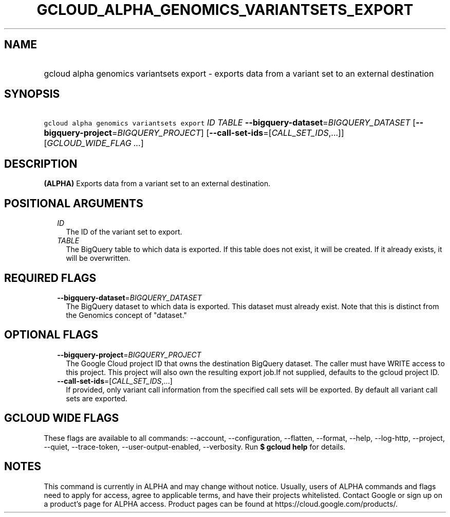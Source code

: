 
.TH "GCLOUD_ALPHA_GENOMICS_VARIANTSETS_EXPORT" 1



.SH "NAME"
.HP
gcloud alpha genomics variantsets export \- exports data from a variant set to an external destination



.SH "SYNOPSIS"
.HP
\f5gcloud alpha genomics variantsets export\fR \fIID\fR \fITABLE\fR \fB\-\-bigquery\-dataset\fR=\fIBIGQUERY_DATASET\fR [\fB\-\-bigquery\-project\fR=\fIBIGQUERY_PROJECT\fR] [\fB\-\-call\-set\-ids\fR=[\fICALL_SET_IDS\fR,...]] [\fIGCLOUD_WIDE_FLAG\ ...\fR]



.SH "DESCRIPTION"

\fB(ALPHA)\fR Exports data from a variant set to an external destination.



.SH "POSITIONAL ARGUMENTS"

.RS 2m
.TP 2m
\fIID\fR
The ID of the variant set to export.

.TP 2m
\fITABLE\fR
The BigQuery table to which data is exported. If this table does not exist, it
will be created. If it already exists, it will be overwritten.


.RE
.sp

.SH "REQUIRED FLAGS"

.RS 2m
.TP 2m
\fB\-\-bigquery\-dataset\fR=\fIBIGQUERY_DATASET\fR
The BigQuery dataset to which data is exported. This dataset must already exist.
Note that this is distinct from the Genomics concept of "dataset."


.RE
.sp

.SH "OPTIONAL FLAGS"

.RS 2m
.TP 2m
\fB\-\-bigquery\-project\fR=\fIBIGQUERY_PROJECT\fR
The Google Cloud project ID that owns the destination BigQuery dataset. The
caller must have WRITE access to this project. This project will also own the
resulting export job.If not supplied, defaults to the gcloud project ID.

.TP 2m
\fB\-\-call\-set\-ids\fR=[\fICALL_SET_IDS\fR,...]
If provided, only variant call information from the specified call sets will be
exported. By default all variant call sets are exported.


.RE
.sp

.SH "GCLOUD WIDE FLAGS"

These flags are available to all commands: \-\-account, \-\-configuration,
\-\-flatten, \-\-format, \-\-help, \-\-log\-http, \-\-project, \-\-quiet,
\-\-trace\-token, \-\-user\-output\-enabled, \-\-verbosity. Run \fB$ gcloud
help\fR for details.



.SH "NOTES"

This command is currently in ALPHA and may change without notice. Usually, users
of ALPHA commands and flags need to apply for access, agree to applicable terms,
and have their projects whitelisted. Contact Google or sign up on a product's
page for ALPHA access. Product pages can be found at
https://cloud.google.com/products/.

